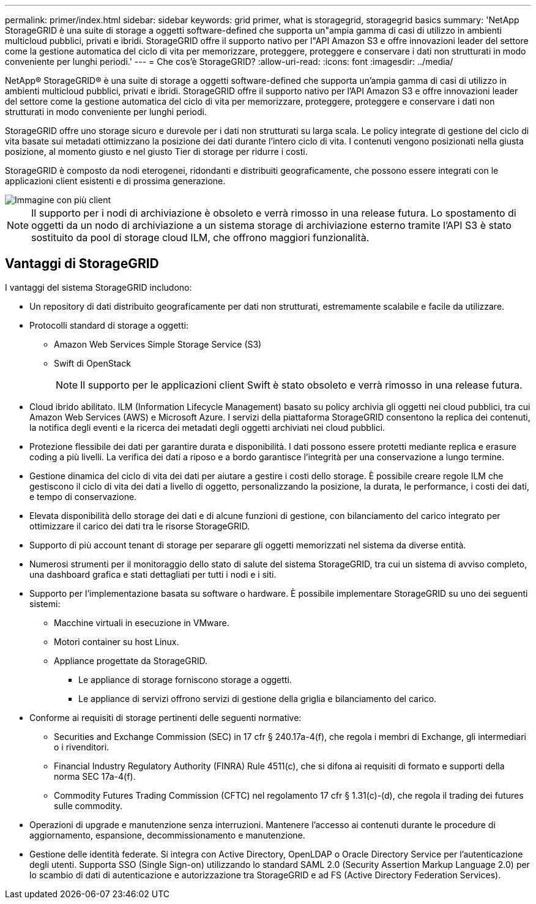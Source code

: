 ---
permalink: primer/index.html 
sidebar: sidebar 
keywords: grid primer, what is storagegrid, storagegrid basics 
summary: 'NetApp StorageGRID è una suite di storage a oggetti software-defined che supporta un"ampia gamma di casi di utilizzo in ambienti multicloud pubblici, privati e ibridi. StorageGRID offre il supporto nativo per l"API Amazon S3 e offre innovazioni leader del settore come la gestione automatica del ciclo di vita per memorizzare, proteggere, proteggere e conservare i dati non strutturati in modo conveniente per lunghi periodi.' 
---
= Che cos'è StorageGRID?
:allow-uri-read: 
:icons: font
:imagesdir: ../media/


[role="lead"]
NetApp® StorageGRID® è una suite di storage a oggetti software-defined che supporta un'ampia gamma di casi di utilizzo in ambienti multicloud pubblici, privati e ibridi. StorageGRID offre il supporto nativo per l'API Amazon S3 e offre innovazioni leader del settore come la gestione automatica del ciclo di vita per memorizzare, proteggere, proteggere e conservare i dati non strutturati in modo conveniente per lunghi periodi.

StorageGRID offre uno storage sicuro e durevole per i dati non strutturati su larga scala. Le policy integrate di gestione del ciclo di vita basate sui metadati ottimizzano la posizione dei dati durante l'intero ciclo di vita. I contenuti vengono posizionati nella giusta posizione, al momento giusto e nel giusto Tier di storage per ridurre i costi.

StorageGRID è composto da nodi eterogenei, ridondanti e distribuiti geograficamente, che possono essere integrati con le applicazioni client esistenti e di prossima generazione.

image::../media/storagegrid_system_diagram.png[Immagine con più client]


NOTE: Il supporto per i nodi di archiviazione è obsoleto e verrà rimosso in una release futura. Lo spostamento di oggetti da un nodo di archiviazione a un sistema storage di archiviazione esterno tramite l'API S3 è stato sostituito da pool di storage cloud ILM, che offrono maggiori funzionalità.



== Vantaggi di StorageGRID

I vantaggi del sistema StorageGRID includono:

* Un repository di dati distribuito geograficamente per dati non strutturati, estremamente scalabile e facile da utilizzare.
* Protocolli standard di storage a oggetti:
+
** Amazon Web Services Simple Storage Service (S3)
** Swift di OpenStack
+

NOTE: Il supporto per le applicazioni client Swift è stato obsoleto e verrà rimosso in una release futura.



* Cloud ibrido abilitato. ILM (Information Lifecycle Management) basato su policy archivia gli oggetti nei cloud pubblici, tra cui Amazon Web Services (AWS) e Microsoft Azure. I servizi della piattaforma StorageGRID consentono la replica dei contenuti, la notifica degli eventi e la ricerca dei metadati degli oggetti archiviati nei cloud pubblici.
* Protezione flessibile dei dati per garantire durata e disponibilità. I dati possono essere protetti mediante replica e erasure coding a più livelli. La verifica dei dati a riposo e a bordo garantisce l'integrità per una conservazione a lungo termine.
* Gestione dinamica del ciclo di vita dei dati per aiutare a gestire i costi dello storage. È possibile creare regole ILM che gestiscono il ciclo di vita dei dati a livello di oggetto, personalizzando la posizione, la durata, le performance, i costi dei dati, e tempo di conservazione.
* Elevata disponibilità dello storage dei dati e di alcune funzioni di gestione, con bilanciamento del carico integrato per ottimizzare il carico dei dati tra le risorse StorageGRID.
* Supporto di più account tenant di storage per separare gli oggetti memorizzati nel sistema da diverse entità.
* Numerosi strumenti per il monitoraggio dello stato di salute del sistema StorageGRID, tra cui un sistema di avviso completo, una dashboard grafica e stati dettagliati per tutti i nodi e i siti.
* Supporto per l'implementazione basata su software o hardware. È possibile implementare StorageGRID su uno dei seguenti sistemi:
+
** Macchine virtuali in esecuzione in VMware.
** Motori container su host Linux.
** Appliance progettate da StorageGRID.
+
*** Le appliance di storage forniscono storage a oggetti.
*** Le appliance di servizi offrono servizi di gestione della griglia e bilanciamento del carico.




* Conforme ai requisiti di storage pertinenti delle seguenti normative:
+
** Securities and Exchange Commission (SEC) in 17 cfr § 240.17a-4(f), che regola i membri di Exchange, gli intermediari o i rivenditori.
** Financial Industry Regulatory Authority (FINRA) Rule 4511(c), che si difona ai requisiti di formato e supporti della norma SEC 17a-4(f).
** Commodity Futures Trading Commission (CFTC) nel regolamento 17 cfr § 1.31(c)-(d), che regola il trading dei futures sulle commodity.


* Operazioni di upgrade e manutenzione senza interruzioni. Mantenere l'accesso ai contenuti durante le procedure di aggiornamento, espansione, decommissionamento e manutenzione.
* Gestione delle identità federate. Si integra con Active Directory, OpenLDAP o Oracle Directory Service per l'autenticazione degli utenti. Supporta SSO (Single Sign-on) utilizzando lo standard SAML 2.0 (Security Assertion Markup Language 2.0) per lo scambio di dati di autenticazione e autorizzazione tra StorageGRID e ad FS (Active Directory Federation Services).

